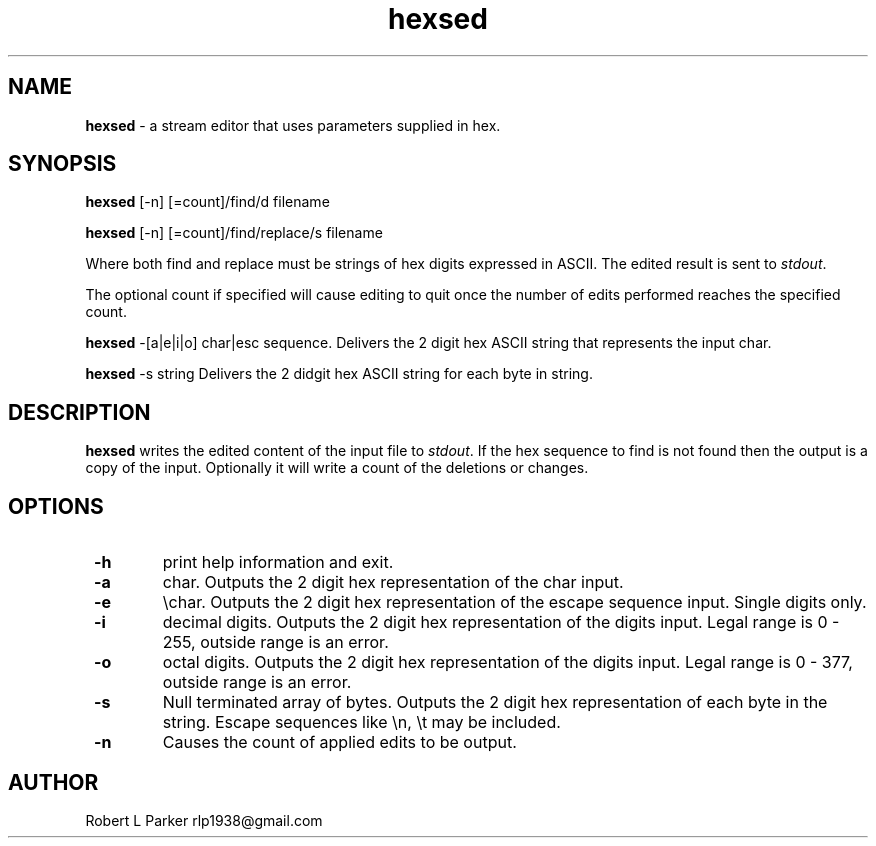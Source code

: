 .TH "hexsed" 1 "2016-11-27" "Linux User's Manual"


.SH NAME

.P
\fBhexsed\fR \- a stream editor that uses parameters supplied in hex.

.SH SYNOPSIS

.P
\fBhexsed\fR [\-n] [=count]/find/d filename

.P
\fBhexsed\fR [\-n] [=count]/find/replace/s filename

.P
Where both find and replace must be strings of hex digits expressed
in ASCII. The edited result is sent to \fIstdout\fR.

.P
The optional count if specified will cause editing to quit once the
number of edits performed reaches the specified count.

.P
\fBhexsed\fR \-[a|e|i|o] char|esc sequence.
Delivers the 2 digit hex ASCII string that represents the input char.

.P
\fBhexsed\fR \-s string
Delivers the 2 didgit hex ASCII string for each byte in string.

.SH DESCRIPTION

.P
\fBhexsed\fR writes the edited content of the input file to \fIstdout\fR. If
the hex sequence to find is not found then the output is a copy of the
input. Optionally it will write a count of the deletions or changes.

.SH OPTIONS

.TP
 \fB\-h\fR
print help information and exit.

.TP
 \fB\-a\fR
char. Outputs the 2 digit hex representation of the char input.

.TP
 \fB\-e\fR
\echar. Outputs the 2 digit hex representation of the escape
sequence input. Single digits only.

.TP
 \fB\-i\fR
decimal digits. Outputs the 2 digit hex representation of the digits input.
Legal range is 0 \- 255, outside range is an error.

.TP
 \fB\-o\fR
octal digits. Outputs the 2 digit hex representation of the digits input.
Legal range is 0 \- 377, outside range is an error.

.TP
 \fB\-s\fR
Null terminated array of bytes. Outputs the 2 digit hex representation
of each byte in the string. Escape sequences like \en, \et may be included.

.TP
 \fB\-n\fR
Causes the count of applied edits to be output.

.SH AUTHOR

.P
Robert L Parker rlp1938@gmail.com

.\" man code generated by txt2tags 2.6 (http://txt2tags.org)
.\" cmdline: txt2tags -t man hexsed.t2t
